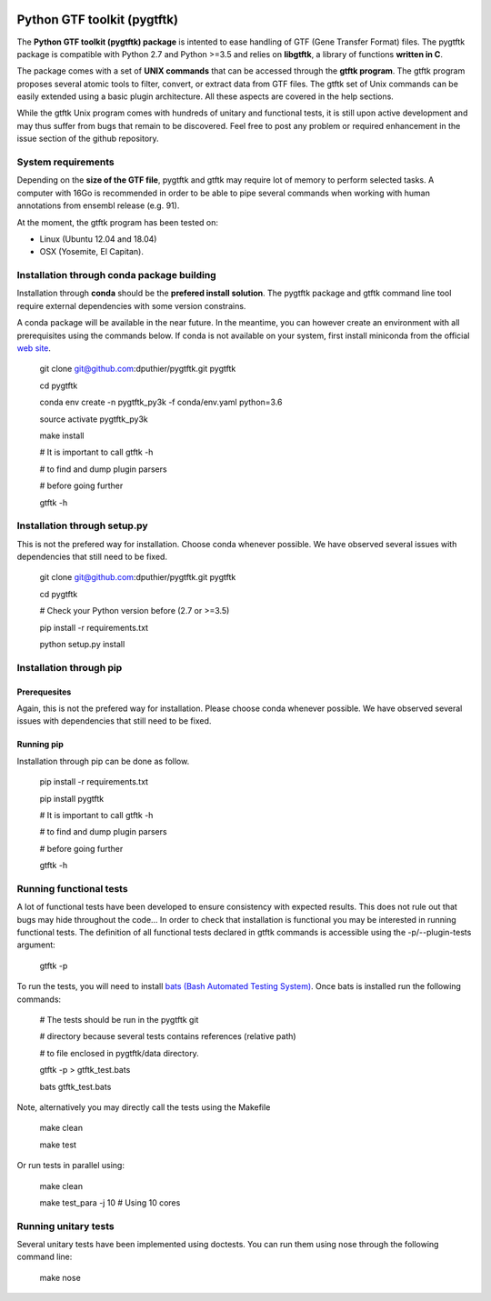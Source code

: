 .. image:: https://img.shields.io/github/license/mashape/apistatus.svg
    :alt: GitHub
    :target: https://github.com/dputhier/pygtftk


.. image:: https://badge.fury.io/py/pygtftk.svg
    :target: https://badge.fury.io/py/pygtftk

.. image::  https://img.shields.io/badge/contributions-welcome-brightgreen.svg?style=flat
    :alt: GitHub
    :target: https://github.com/dputhier/pygtftk

.. highlight-language: shell


Python GTF toolkit (pygtftk)
=============================


The **Python GTF toolkit (pygtftk) package** is intented to ease handling of GTF (Gene Transfer Format) files. The pygtftk package is compatible with Python 2.7 and Python >=3.5 and relies on **libgtftk**, a library of functions **written in C**. 

The package comes with a set of **UNIX commands** that can be accessed through the **gtftk  program**. The gtftk program proposes several atomic tools to filter, convert, or extract data from GTF files. The gtftk set of Unix commands can be easily extended using a basic plugin architecture. All these aspects are covered in the help sections.

While the gtftk Unix program comes with hundreds of unitary and functional tests, it is still upon  active development and may thus suffer from bugs that remain to be discovered. Feel free to post any problem or required enhancement in the issue section of the github repository. 

System requirements
--------------------

Depending on the **size of the GTF file**, pygtftk and gtftk may require lot of memory to perform selected tasks. A computer with 16Go is recommended in order to be able to pipe several commands when working with human annotations from ensembl release (e.g. 91).

At the moment, the gtftk program has been tested on:

- Linux (Ubuntu 12.04 and 18.04)
- OSX (Yosemite, El Capitan).


Installation through conda package building
--------------------------------------------

Installation through **conda** should be the **prefered install solution**. The pygtftk package and gtftk command line tool require external dependencies with some version constrains.

A conda package will be available in the near future. In the meantime, you can however create an environment with all prerequisites using the commands below.
If conda is not available on your system, first install miniconda from the official `web site <http://conda.pydata.org/miniconda.html>`_.

    git clone git@github.com:dputhier/pygtftk.git pygtftk

    cd pygtftk

    conda env create -n pygtftk_py3k -f conda/env.yaml python=3.6

    source activate pygtftk_py3k

    make install

    # It is important to call gtftk -h

    # to find and dump plugin parsers

    # before going further

    gtftk -h 


Installation through setup.py
------------------------------

This is not the prefered way for installation. Choose conda whenever possible. We have observed several issues with dependencies that still need to be fixed.

    git clone git@github.com:dputhier/pygtftk.git pygtftk

    cd pygtftk

    # Check your Python version before (2.7 or >=3.5)

    pip install -r requirements.txt

    python setup.py install


Installation through pip
-------------------------

Prerequesites
~~~~~~~~~~~~~~
 
Again, this is not the prefered way for installation. Please choose conda whenever possible. We have observed several issues with dependencies that still need to be fixed.

Running pip 
~~~~~~~~~~~~~

Installation through pip can be done as follow.

    pip install -r requirements.txt

    pip install pygtftk

    # It is important to call gtftk -h

    # to find and dump plugin parsers

    # before going further

    gtftk -h     


Running functional tests
-------------------------

A lot of functional tests have been developed to ensure consistency with expected results. This does not rule out that bugs may hide throughout the code... In order to check that installation is functional you may be interested in running functional tests. The definition of all functional tests declared in  gtftk commands is accessible using the -p/--plugin-tests argument:

    gtftk -p


To run the tests, you will need to install `bats (Bash Automated Testing System) <https://github.com/sstephenson/bats>`_. Once bats is installed run the following commands:

    # The tests should be run in the pygtftk git

    # directory because several tests contains references (relative path)

    # to file enclosed in pygtftk/data directory.

    gtftk -p > gtftk_test.bats

    bats gtftk_test.bats


Note, alternatively you may directly call the tests using the Makefile
    

    make clean

    make test


Or run tests in parallel using:

    make clean

    make test_para -j 10 # Using 10 cores

        

Running unitary tests
----------------------

Several unitary tests have been implemented using doctests. You can run them using nose through the following command line:

    make nose
